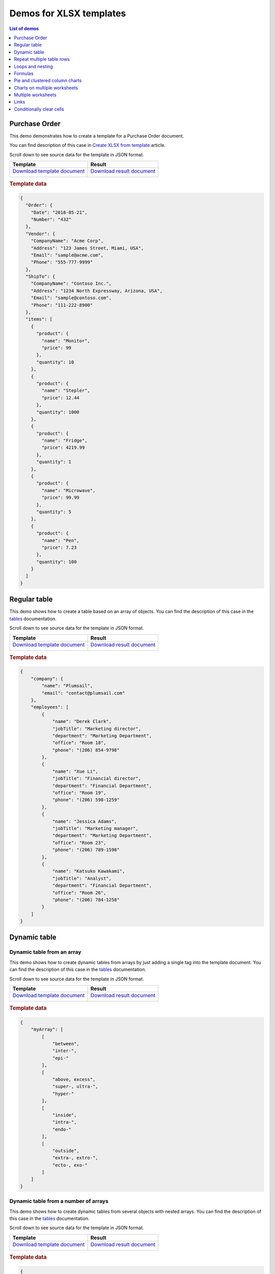 Demos for XLSX templates
========================

.. contents:: List of demos
   :local:
   :depth: 1

Purchase Order
--------------
This demo demonstrates how to create a template for a Purchase Order document.

You can find description of this case in `Create XLSX from template <../../user-guide/processes/examples/create-xlsx-from-template-processes.html>`_  article.

Scroll down to see source data for the template in JSON format.

.. list-table::
    :header-rows: 1

    *   - Template
        - Result
    *   - `Download template document </_static/files/document-generation/demos/purchase-order-template.xlsx>`_
         
          .. image:: /_static/img/document-generation/purchase-order-template.png
                :alt: purchase order template
        - `Download result document </_static/files/document-generation/demos/purchase-order-result.xlsx>`_
         
          .. image:: /_static/img/document-generation/purchase-order-result.png
                :alt: purchase order result

.. rubric:: Template data

.. code:: json

    {
      "Order": {
        "Date": "2018-05-21",
        "Number": "432"
      },
      "Vendor": {
        "CompanyName": "Acme Corp",
        "Address": "123 James Street, Miami, USA",
        "Email": "sample@acme.com",
        "Phone": "555-777-9999"
      },
      "ShipTo": {
        "CompanyName": "Contoso Inc.",
        "Address": "1234 North Expressway, Arizona, USA",
        "Email": "sample@contoso.com",
        "Phone": "111-222-8900"
      },
      "items": [
        {
          "product": {
            "name": "Monitor",
            "price": 99
          },
          "quantity": 10
        },
        {
          "product": {
            "name": "Stepler",
            "price": 12.44
          },
          "quantity": 1000
        },
        {
          "product": {
            "name": "Fridge",
            "price": 4219.99
          },
          "quantity": 1
        },
        {
          "product": {
            "name": "Microwave",
            "price": 99.99
          },
          "quantity": 5
        },
        {
          "product": {
            "name": "Pen",
            "price": 7.23
          },
          "quantity": 100
        }
      ]
    }

.. _tables:

Regular table
-------------

This demo shows how to create a table based on an array of objects. You can find the description of this case in the `tables <tables.html#table>`_  documentation.

Scroll down to see source data for the template in JSON format.

.. list-table::
    :header-rows: 1

    *   - Template
        - Result
    *   - `Download template document </_static/files/document-generation/demos/table-template.xlsx>`_

          .. image:: /_static/img/document-generation/table-template-xlsx.png
                :alt: Table template
        - `Download result document </_static/files/document-generation/demos/table-result.xlsx>`_

          .. image:: /_static/img/document-generation/table-result-xlsx.png
                :alt: Table template result

.. rubric:: Template data

.. code:: json

    {
        "company": {
            "name": "Plumsail",
            "email": "contact@plumsail.com"
        },
        "employees": [
            {
                "name": "Derek Clark",
                "jobTitle": "Marketing director",
                "department": "Marketing Department",
                "office": "Room 18",
                "phone": "(206) 854-9798"
            },
            {
                "name": "Xue Li",
                "jobTitle": "Financial director",
                "department": "Financial Department",
                "office": "Room 19",
                "phone": "(206) 598-1259"
            },
            {
                "name": "Jessica Adams",
                "jobTitle": "Marketing manager",
                "department": "Marketing Department",
                "office": "Room 23",
                "phone": "(206) 789-1598"
            },
            {
                "name": "Katsuko Kawakami",
                "jobTitle": "Analyst",
                "department": "Financial Department",
                "office": "Room 26",
                "phone": "(206) 784-1258"
            }
        ]
    }

.. _dynamic-table:

Dynamic table
-------------

Dynamic table from an array
~~~~~~~~~~~~~~~~~~~~~~~~~~~

This demo shows how to create dynamic tables from arrays by just adding a single tag into the template document. You can find the description of this case in the `tables <tables.html#dynamic-table>`_  documentation.

Scroll down to see source data for the template in JSON format.

.. list-table::
    :header-rows: 1

    *   - Template
        - Result
    *   - `Download template document </_static/files/document-generation/demos/table-from-array-template.xlsx>`_

          .. image:: /_static/img/document-generation/table-from-array-template-xlsx.png
                :alt: Table from array template
        - `Download result document </_static/files/document-generation/demos/table-from-array-result.xlsx>`_

          .. image:: /_static/img/document-generation/table-from-array-result-xlsx.png
                :alt: Table from array result

.. rubric:: Template data

.. code:: json

    {
        "myArray": [
            [
                "between",
                "inter-",
                "epi-"
            ],
            [
                "above, excess",
                "super-, ultra-",
                "hyper-"
            ],
            [
                "inside",
                "intra-",
                "endo-"
            ],
            [
                "outside",
                "extra-, extro-",
                "ecto-, exo-"
            ]
        ]
    }

.. _dynamic-table-columns:

Dynamic table from a number of arrays
~~~~~~~~~~~~~~~~~~~~~~~~~~~~~~~~~~~~~

This demo shows how to create dynamic tables from several objects with nested arrays. You can find the description of this case in the `tables <tables.html#dynamic-table-columns>`_  documentation.

Scroll down to see source data for the template in JSON format.

.. list-table::
    :header-rows: 1

    *   - Template
        - Result
    *   - `Download template document </_static/files/document-generation/demos/dynamic-table-columns-template.xlsx>`_

          .. image:: /_static/img/document-generation/dynamic-table-from-a-number-of-arrays-template-full.png
                :alt: Dynamic table from a number of arrays template
        - `Download result document </_static/files/document-generation/demos/dynamic-table-columns-result.xlsx>`_

          .. image:: /_static/img/document-generation/dynamic-table-from-a-number-of-arrays-result.png
                :alt: Dynamic table from a number of arrays result

.. rubric:: Template data

.. code:: json

    {
        "company": "Plumsail",
        "contacts": {
            "website": "http://plumsail.com",
            "support": "contacts@plumsail.com",
            "sales": "sales@plumsail.com"
        },
        "employees": [
            {
                "name": "Derek Clark",
                "metadata": [
                    [
                        "Marketing director",
                        "Room 18",
                        "(206) 854-9798"
                    ]
                ]
            },
            {
                "name": "Xue Li",
                "metadata": [
                    [
                        "Financial director",
                        "Room 19",
                        "(206) 598-1259"
                    ]
                ]
            },
            {
                "name": "Jessica Adams",
                "metadata": [
                    [
                        "Marketing manager",
                        "Room 23",
                        "(206) 789-1598"
                    ]
                ]
            },
            {
                "name": "Katsuko Kawakami",
                "metadata": [
                    [
                        "Analyst",
                        "Room 26",
                        "(206) 784-1258"
                    ]
                ]
            }
        ]
    }

.. _repeat-multiple-table-rows:

Repeat multiple table rows
--------------------------

This demo shows how to occupy multiple table rows by properties of a single object from your source array. You can find the description of this case in the `tables <tables.html#repeat-multiple-table-rows>`_  documentation.

Scroll down to see source data for the template in JSON format.

.. list-table::
    :header-rows: 1

    *   - Template
        - Result
    *   - `Download template document </_static/files/document-generation/demos/repeat-multiple-table-rows-result.xlsx>`_

          .. image:: /_static/img/document-generation/repeat-multiple-table-rows-template-xlsx.png
                :alt: Repeat multiple table rows template
        - `Download result document </_static/files/document-generation/demos/repeat-multiple-table-rows-template.xlsx>`_

          .. image:: /_static/img/document-generation/repeat-multiple-table-rows-result-xlsx.png
                :alt: Repeat multiple table rows result

.. rubric:: Template data

.. code:: json

    [
        {
            "name": "David Navarro",
            "phone": "(206) 854-9798",
            "title": "Head of Marketing"
        },
        {
            "name": "Jessica Adams",
            "phone": "(206) 789-1598",
            "title": "Financial director"
        },
        {
            "name": "Anil Mittal",
            "phone": "(206) 784-1258",
            "title": "Sales manager"
        }
    ]

.. _loops-and-nesting:

Loops and nesting
-----------------

This demo demonstrates how to create complex nested documents based on nested objects and collections. You can find the description of this case in the `loops and nesting <loops-and-nesting.html>`_  documentation.

Scroll down to see source data for the template in JSON format.

.. list-table::
    :header-rows: 1

    *   - Template
        - Result
    *   - `Download template document </_static/files/document-generation/demos/loops-and-nesting-template.xlsx>`_

          .. image:: /_static/img/document-generation/xlsx-loops-and-nesting-template.png
                :alt: Loops and nesting template
        - `Download result document </_static/files/document-generation/demos/loops-and-nesting-result.xlsx>`_

          .. image:: /_static/img/document-generation/xlsx-loops-and-nesting-result.png
                :alt: Loops and nesting result

.. _loops-and-nesting-data:

.. rubric:: Template data

.. code:: json

    {
        "reports":[
            {
                "quarter": "Q1",
                "sales": [
                    {
                        "month": "Jan",
                        "products": [
                            {
                                "name": "Television set", 
                                "total": 63225.81
                            },
                            {
                                "name": "Fridge",                            
                                "total": 15500
                            },
                            {
                                "name": "Microwave",                            
                                "total": 29032.26
                            }
                        ]
                    },
                    {
                        "month": "Feb",
                        "products": [
                            {
                                "name": "Television set", 
                                "total": 47419.35
                            },
                            {
                                "name": "Fridge",                            
                                "total": 20500
                            },
                            {
                                "name": "Microwave",                            
                                "total": 23467.74
                            }
                        ]
                    },
                    {
                        "month": "Mar",
                        "products": [
                            {
                                "name": "Television set", 
                                "total": 48548.39
                            },
                            {
                                "name": "Fridge",                            
                                "total": 12500
                            },
                            {
                                "name": "Microwave",                            
                                "total": 19354.83
                            }
                        ]
                    }
                ]
            },
            {
                "quarter": "Q2",
                "sales": [
                    {
                        "month": "Apr",
                        "products": [
                            {
                                "name": "Television set", 
                                "total": 54193.55
                            },
                            {
                                "name": "Fridge",                            
                                "total": 14500
                            },
                            {
                                "name": "Microwave",                          
                                "total": 35080.65
                            }
                        ]
                    },
                    {
                        "month": "May",
                        "products": [
                            {
                                "name": "Television set", 
                                "total": 44032.25
                            },
                            {
                                "name": "Fridge",                            
                                "total": 17500
                            },
                            {
                                "name": "Microwave",                            
                                "total": 24435.48
                            }
                        ]
                    },
                    {
                        "month": "Jun",
                        "products": [
                            {
                                "name": "Television set", 
                                "total": 42903.23
                            },
                            {
                                "name": "Fridge",                            
                                "total": 11500
                            },
                            {
                                "name": "Microwave",                            
                                "total": 36290.32
                            }
                        ]
                    }
                ]
            }
        ]
    }

.. _formulas:

Formulas
--------

This demo shows how to use formulas to your document. You can find a description of these case in the `formulas <./formulas.html>`_  section of the documentation.

Scroll down to see source data for the template in JSON format.

.. list-table::
    :header-rows: 1

    *   - Template
        - Result
    *   - `Download template document </_static/files/document-generation/demos/formulas-template.xlsx>`_

          .. image:: /_static/img/document-generation/formulas-template.png
                :alt: Formulas template
        - `Download result document </_static/files/document-generation/demos/formulas-result.xlsx>`_

          .. image:: /_static/img/document-generation/formulas-result.png
                :alt: Formulas result

.. rubric:: Template data

.. code:: json

    {
        "currentWeek": [
            {
                "description": "May, 14 - May, 18",
                "currentRate": "1.1767",
                "fruits": [
                    {
                        "type": "Apples",
                        "number": {
                            "Monday": 15,
                            "Tuesday": 8,
                            "Wednesday": 1,
                            "Thursday": 17,
                            "Friday": 7
                        },
                        "price": 0.5
                    },
                    {
                        "type": "Oranges",
                        "number": {
                            "Monday": 14,
                            "Tuesday": 20,
                            "Wednesday": 22,
                            "Thursday": 8,
                            "Friday": 19
                        },
                        "price": 0.5
                    },
                    {
                        "type": "Bananas",
                        "number": {
                            "Monday": 17,
                            "Tuesday": 24,
                            "Wednesday": 31,
                            "Thursday": 9,
                            "Friday": 22
                        },
                        "price": 0.4
                    },
                    {
                        "type": "Pears",
                        "number": {
                            "Monday": 11,
                            "Tuesday": 25,
                            "Wednesday": 6,
                            "Thursday": 18,
                            "Friday": 13
                        },
                        "price": 0.6
                    },
                    {
                        "type": "Peaches",
                        "number": {
                            "Monday": 27,
                            "Tuesday": 19,
                            "Wednesday": 23,
                            "Thursday": 17,
                            "Friday": 5
                        },
                        "price": 0.3
                    }
                ]
            }
        ]
    }

.. _pie-and-clustered-column-charts:

Pie and clustered column charts
-------------------------------

This demo shows how to create charts in your document. You can find a description of these cases in the `pie charts <./charts.html#pie-charts>`_  and `clustered column charts <./charts.html#clustered-column-charts>`_  sections of the documentation.

Scroll down to see source data for the template in JSON format.

.. list-table::
    :header-rows: 1

    *   - Template
        - Result
    *   - `Download template document </_static/files/document-generation/demos/charts-template.xlsx>`_

          .. image:: /_static/img/document-generation/charts-template.png
                :alt: Table template
        - `Download result document </_static/files/document-generation/demos/charts-result.xlsx>`_

          .. image:: /_static/img/document-generation/charts-result.png
                :alt: Table template result

.. rubric:: Template data

.. code:: json

    [
        {
            "title": "Countries by coffee production",
            "description": "Production in thousand kilogram bags",
            "prod": [
                {
                    "country": "Brazil",
                    "value2015": 37600,
                    "value2016": 43200,
                    "value2017": 51500
                },
                {
                    "country": "Vietnam",
                    "value2015": 22000,
                    "value2016": 27500,
                    "value2017": 28500
                },
                {
                    "country": "Colombia",
                    "value2015": 11300,
                    "value2016": 13500,
                    "value2017": 14000
                },
                {
                    "country": "Indonesia",
                    "value2015": 14000,
                    "value2016": 11000,
                    "value2017": 10800
                },
                {
                    "country": "Honduras",
                    "value2015": 7500,
                    "value2016": 5800,
                    "value2017": 8349
                },
                {
                    "country": "Other countries",
                    "value2015": 37358
                    "value2016": 44229,
                    "value2017": 51000,
                }
            ]
        }
    ]


.. _charts-on-multiple-worksheets:

Charts on multiple worksheets
-----------------------------

This demo shows how to create charts on multiple worksheets in one file. You can find a description of this case in the `charts on multiple worksheets <./charts.html#charts-on-multiple-worksheets>`_  section of the documentation.

Scroll down to see source data for the template in JSON format.

.. list-table::
    :header-rows: 1

    *   - Template
        - Result
    *   - `Download template document </_static/files/document-generation/demos/charts-multiple-sheets-template.xlsx>`_

          .. image:: /_static/img/document-generation/chart-worksheets-template-small.png
                :alt: Charts on multiple worksheets template
        - `Download result document </_static/files/document-generation/demos/charts-multiple-sheets-result.xlsx>`_

          .. image:: /_static/img/document-generation/chart-worksheets-result-small.png
                :alt: Charts on multiple worksheets result

.. rubric:: Template data

.. code:: json

    [
        {
            "title": "Coffee production by country",
            "description": "Production in thousand kilogram bags",
            "prod": [
                {
                    "Brazil": {
                        "value1": 25600,
                        "value2": 32200,
                        "value3": 34500
                    },
                    "Vietnam": {
                        "value1": 28500,
                        "value2": 18500,
                        "value3": 17500
                    },
                    "Colombia": {
                        "value1": 11300,
                        "value2": 13500,
                        "value3": 14000
                    },
                    "Indonesia": {
                        "value1": 14000,
                        "value2": 11000,
                        "value3": 19800
                    },
                    "IvoryCoast": {
                        "value1": 4100,
                        "value2": 1600,
                        "value3": 8000
                    },
                    "OtherCountries": {
                        "value1": 37358,
                        "value2": 44229,
                        "value3": 51000
                    }
                }
            ]
        },
        {
            "title": "Cocoa production by country",
            "description": "Production in 1000 tonnes",
            "prod": [
                {
                    "Brazil": {
                        "value1": 256,
                        "value2": 140,
                        "value3": 180
                    },
                    "Vietnam": {
                        "value1": 34,
                        "value2": 12,
                        "value3": 6
                    },
                    "Colombia": {
                        "value1": 0,
                        "value2": 0,
                        "value3": 0
                    },
                    "Indonesia": {
                        "value1": 777,
                        "value2": 600,
                        "value3": 500
                    },
                    "IvoryCoast": {
                        "value1": 1345,
                        "value2": 1200,
                        "value3": 1448
                    },
                    "OtherCountries": {
                        "value1": 1834,
                        "value2": 1789,
                        "value3": 1085
                    }
                }
            ]
        },
        {
            "title": "Another commodity production",
            "description": "Production in some units",
            "prod": [
                {
                    "Brazil": {
                        "value1": 106,
                        "value2": 158,
                        "value3": 80
                    },
                    "Vietnam": {
                        "value1": 34,
                        "value2": 56,
                        "value3": 10
                    },
                    "Colombia": {
                        "value1": 33,
                        "value2": 48,
                        "value3": 65
                    },
                    "Indonesia": {
                        "value1": 98,
                        "value2": 105,
                        "value3": 80
                    },
                    "IvoryCoast": {
                        "value1": 23,
                        "value2": 30,
                        "value3": 41
                    },
                    "OtherCountries": {
                        "value1": 151,
                        "value2": 184,
                        "value3": 216
                    }
                }
            ]
        }
    ]


.. _multiple-worksheets:

Multiple worksheets
-------------------

This demo shows how to create multiple worksheets in one file. You can find the description of this case in the `multiple worksheets <multiple-worksheets.html>`_  section of the documentation.

Scroll down to see source data for the template in JSON format.

.. list-table::
    :header-rows: 1

    *   - Template
        - Result
    *   - `Download template document </_static/files/document-generation/demos/multiple-worksheets-template.xlsx>`_

          .. image:: /_static/img/document-generation/multiple-worksheets-template.png
                :alt: Multiple worksheets template
        - `Download result document </_static/files/document-generation/demos/multiple-worksheets-result.xlsx>`_

          .. image:: /_static/img/document-generation/multiple-worksheets-result.png
                :alt: Multiple worksheets result

.. rubric:: Template data

.. code:: json

    [
        {
            "name": "Jessica Adams",
            "jobInfo": {
                "title": "Marketing manager",
                "department": "Marketing Department",
                "manager": "Derek Clark",
                "telephone": "(206) 789-1598",
                "dateOfHire": "2012-04-21T00:00:00"
            },
            "personalInfo": {
                "address": "132, My Street, Kingston, New York 12401",
                "cell": "(123) 555-5551",
                "dateOfBirth": "1983-08-22",
                "SIN": "046 454 286"
            },
            "inCaseOfEmergency": {
                "name": "Sarah Adams",
                "relationship": "Mom",
                "telephone": "(123) 987-6541",
                "cell": "(123) 444-4441"
            }
        },
        {
            "name": "Katsuko Kawakami",
            "jobInfo": {
                "title": "Analyst",
                "department": "Financial Department",
                "manager": "Xue Li",
                "telephone": "(206) 784-1258",
                "dateOfHire": "2016-03-06T00:00:00"
            },
            "personalInfo": {
                "address": "257, My Street, East Village, New York 12401",
                "cell": "(123) 555-5552",
                "dateOfBirth": "1979-09-19",
                "SIN": "073 454 287"
            },
            "inCaseOfEmergency": {
                "name": "Jane Smith",
                "relationship": "Friend",
                "telephone": "(123) 987-6542",
                "cell": "(123) 333-3332"
            }
        },
        {
            "name": "Brenda Coel",
            "jobInfo": {
                "title": "Marketing director",
                "department": "Marketing Department",
                "manager": "Derek Clark",
                "telephone": "(206) 854-9798",
                "dateOfHire": "2011-11-05T00:00:00"
            },
            "personalInfo": {
                "address": "87, My Street, Lower East Side, New York 12401",
                "cell": "(123) 555-5553",
                "dateOfBirth": "1975-12-01",
                "SIN": "051 454 288"
            },
            "inCaseOfEmergency": {
                "name": "John Smith",
                "relationship": "Husband",
                "telephone": "(123) 987-6543",
                "cell": "(123) 222-2223"
            }
        }
    ]

.. _links:

Links
-----

This demo shows how to add external links to your document. You can find the description of this case in the `links <external-links.html>`_  section of the documentation.

Scroll down to see source data for the template in JSON format.

.. list-table::
    :header-rows: 1

    *   - Template
        - Result
    *   - `Download template document </_static/files/document-generation/demos/external-links-template.xlsx>`_

          .. image:: /_static/img/document-generation/external-links-template-xlsx.png
                :alt: Links template
        - `Download result document </_static/files/document-generation/demos/external-links-result.xlsx>`_

          .. image:: /_static/img/document-generation/external-links-result-xlsx.png
                :alt: Links result

.. rubric:: Template data

.. code:: json

    [
        {
            "name": "Coursera",
            "type": "Commercial",
            "headquarters": "USA",
            "linkName": "Go to the site",
            "linkURL": "https://plato.stanford.edu/"
        },
        {
            "name": "edX",
            "type": "Non-profit",
            "headquarters": "USA",
            "linkName": "Go to the site",
            "linkURL": "https://www.edx.org/"
        },
        {
            "name": "FutureLearn",
            "type": "Commercial",
            "headquarters": "UK",
            "linkName": "Go to the site",
            "linkURL": "https://www.futurelearn.com/"
        }
    ]

.. _clear-cells:

Conditionally clear cells
-------------------------

This demo shows how to to conditionally clear content in Excel cells or named ranges. You can find the description of this case in the `conditionally clear cells <conditionally-clear-cells.html>`_  section of the documentation.

Scroll down to see source data for the template in JSON format.

.. list-table::
    :header-rows: 1

    * - Template
      - Result
    * - `Download template document </_static/files/document-generation/demos/conditionally-clear-cells-template.xlsx>`_

        .. image:: /_static/img/document-generation/conditionally-clear-cells-template.png
            :alt: Clear cells template
      - `Download result document </_static/files/document-generation/demos/conditionally-clear-cells-result.xlsx>`_

        .. image:: /_static/img/document-generation/conditionally-clear-cells-result.png
            :alt: Clear cells result

.. rubric:: Template data

.. code:: json

  {
    "companyName": "Plumsail",
    "site": "http://plumsail.com",
    "contacts": null,  
    "hideConfNotice": true
  }


